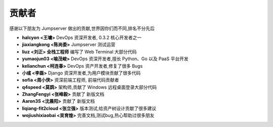 贡献者
=============

感谢以下朋友为 Jumpserver 做出的贡献,世界因你们而不同,排名不分先后


- **halcyon <王墉>** DevOps 资深开发者, 0.3.2 核心开发者之一
- **jiaxiangkong <陈尚委>** Jumpserver 测试运营
- **liuz <刘正> 全栈工程师** 编写了 Web Terminal 大部分代码
- **yumaojun03 <喻茂峻>** DevOps 资深开发者,擅长 Python、Go 以及 PaaS 平台开发
- **kelianchun <柯连春>** DevOps 资产开发者,修复了很多 Bugs
- **小彧 <李磊>** Django 资深开发者,为用户模块贡献了很多代码
- **sofia <周小侠>** 资深前端工程师, 前端代码贡献者
- **q4speed <莫鹍>** 架构师,贡献了 Windows 远程桌面登录大部分代码
- **ZhangFengyi <张峰毅>** 贡献了 新版文档
- **Aaron3S <沈晨阳>** 贡献了 新版文档
- **liqiang-fit2cloud <张立强>** 版本测试,给资产树设计贡献了很多建议
- **wojiushixiaobai <吴育煌>** 完善文档,测试bug,热心帮助过很多朋友
